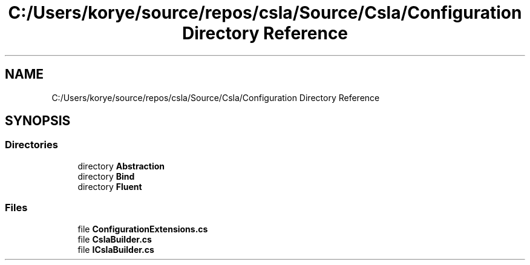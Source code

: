 .TH "C:/Users/korye/source/repos/csla/Source/Csla/Configuration Directory Reference" 3 "Wed Jul 21 2021" "Version 5.4.2" "CSLA.NET" \" -*- nroff -*-
.ad l
.nh
.SH NAME
C:/Users/korye/source/repos/csla/Source/Csla/Configuration Directory Reference
.SH SYNOPSIS
.br
.PP
.SS "Directories"

.in +1c
.ti -1c
.RI "directory \fBAbstraction\fP"
.br
.ti -1c
.RI "directory \fBBind\fP"
.br
.ti -1c
.RI "directory \fBFluent\fP"
.br
.in -1c
.SS "Files"

.in +1c
.ti -1c
.RI "file \fBConfigurationExtensions\&.cs\fP"
.br
.ti -1c
.RI "file \fBCslaBuilder\&.cs\fP"
.br
.ti -1c
.RI "file \fBICslaBuilder\&.cs\fP"
.br
.in -1c
